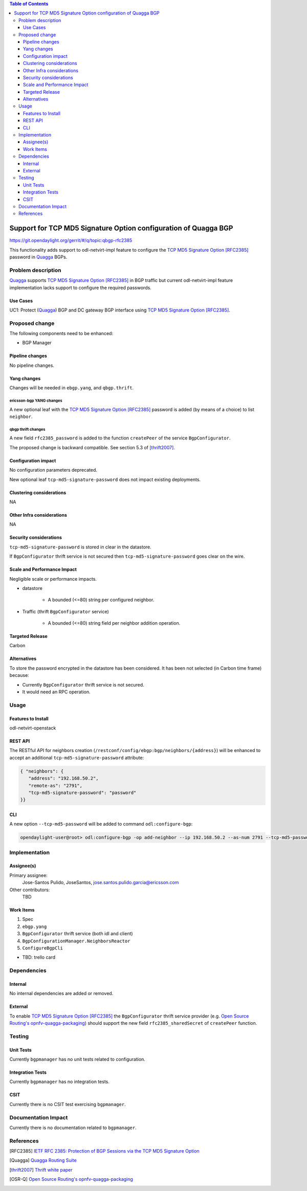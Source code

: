 .. contents:: Table of Contents
   :depth: 3

.. |RFC2385| replace:: TCP MD5 Signature Option [RFC2385]

.. |netvirt| replace:: odl-netvirt-impl feature

.. |Quagga| replace:: Quagga

.. |OSR-Q| replace:: Open Source Routing's opnfv-quagga-packaging


================================================================
Support for TCP MD5 Signature Option configuration of Quagga BGP
================================================================

https://git.opendaylight.org/gerrit/#/q/topic:qbgp-rfc2385

This functionality adds support to |netvirt| to configure the |RFC2385|_
password in |Quagga|_ BGPs.


Problem description
===================

|Quagga|_ supports |RFC2385|_ in BGP traffic but current |netvirt|
implementation lacks support to configure the required passwords.

Use Cases
---------

UC1: Protect (|Quagga|_) BGP and DC gateway BGP interface using |RFC2385|_.

Proposed change
===============

The following components need to be enhanced:

* BGP Manager


Pipeline changes
----------------

No pipeline changes.

Yang changes
------------

Changes will be needed in ``ebgp.yang``, and ``qbgp.thrift``.


ericsson-bgp YANG changes
^^^^^^^^^^^^^^^^^^^^^^^^^

A new optional leaf with the |RFC2385|_ password is added (by means of a
choice) to list ``neighbor``.


.. code-block:: none
   :caption: ebgp.yang additions

   typedef tcp-md5-signature-password-type {
     type string {
       length 1..80;
     } // subtype string
     description
       "The shared secret used by TCP MD5 Signature Option.  The length is
        limited to 80 chars because A) it is identified by the RFC as current
        practice and B) it is the maximum length accepted by Quagga
        implementation.";
     reference "RFC 2385";
   } // typedef tcp-md5-signature-password-type


   grouping tcp-security-option-grouping {
     description "TCP security options.";
     choice tcp-security-option {
       description "The tcp security option in use, if any.";

       case tcp-md5-signature-option {
         description "The connection uses TCP MD5 Signature Option.";
         reference "RFC 2385";
         leaf tcp-md5-signature-password {
           type tcp-md5-signature-password-type;
           description "The shared secret used to sign the packets.";
         } // leaf tcp-md5-signature-password
       } // case tcp-md5-signature-option

     } // choice tcp-security-option
   } // grouping tcp-security-option-grouping


.. code-block:: none
   :caption: ebgp.yang modifications

       list neighbors {
         key "address";
         leaf address {
           type inet:ipv4-address;
           mandatory "true";
         }
         leaf remote-as {
           type uint32;
           mandatory "true";
         }
    +    use tcp-security-option-grouping;



qbgp thrift changes
^^^^^^^^^^^^^^^^^^^

A new field ``rfc2385_password`` is added to the function ``createPeer`` of
the service ``BgpConfigurator``.


.. code-block:: none
   :caption: qbgp.thrift modifications

   @@ -123,3 +123,9 @@ service BgpConfigurator {
        i32 stopBgp(1:i64 asNumber),
   -    i32 createPeer(1:string ipAddress, 2:i64 asNumber),
   +    /*
   +     *  'rfc2385_sharedSecret' is the password used with RFC 2385 "TCP MD5
   +     *  Signature Option".  If this field is empty or missing "TCP MD5
   +     *  Signature Option" will be not used.  An string longer than 80
   +     *  characters will be silently right-truncated.
   +     */
   +    i32 createPeer(1:string ipAddress, 2:i64 asNumber, 3:string rfc2385_sharedSecret),
        i32 deletePeer(1:string ipAddress)

The proposed change is backward compatible. See section 5.3 of [thrift2007]_.


Configuration impact
--------------------

No configuration parameters deprecated.

New optional leaf ``tcp-md5-signature-password`` does not impact existing
deployments.


Clustering considerations
-------------------------
NA

Other Infra considerations
--------------------------
NA

Security considerations
-----------------------

``tcp-md5-signature-password`` is stored in clear in the datastore.

If ``BgpConfigurator`` thrift service is not secured then
``tcp-md5-signature-password`` goes clear on the wire.



Scale and Performance Impact
----------------------------

Negligible scale or performance impacts.

* datastore

   * A bounded (<=80) string per configured neighbor.

* Traffic (thrift ``BgpConfigurator`` service)

   * A bounded (<=80) string field per neighbor addition operation.



Targeted Release
----------------
Carbon

Alternatives
------------
To store the password encrypted in the datastore has been considered.  It has
been not selected (in Carbon time frame) because:

* Currently ``BgpConfigurator`` thrift service is not secured.

* It would need an RPC operation.


Usage
=====

Features to Install
-------------------
odl-netvirt-openstack


REST API
--------

The RESTful API for neighbors creation
(``/restconf/config/ebgp:bgp/neighbors/{address}``) will be enhanced to
accept an additional ``tcp-md5-signature-password`` attribute:

.. code-block:: none

   { "neighbors": {
      "address": "192.168.50.2",
      "remote-as": "2791",
      "tcp-md5-signature-password": "password"
   }}


CLI
---

A new option ``--tcp-md5-password`` will be added to command
``odl:configure-bgp``:

.. code-block:: none

   opendaylight-user@root> odl:configure-bgp -op add-neighbor --ip 192.168.50.2 --as-num 2791 --tcp-md5-password password



Implementation
==============

Assignee(s)
-----------

Primary assignee:
  Jose-Santos Pulido, JoseSantos, jose.santos.pulido.garcia@ericsson.com

Other contributors:
  TBD

Work Items
----------

#. Spec

#. ``ebgp.yang``

#. ``BgpConfigurator`` thrift service (both idl and client)

#. ``BgpConfigurationManager.NeighborsReactor``

#. ``ConfigureBgpCli``

* TBD: trello card


Dependencies
============

Internal
--------

No internal dependencies are added or removed.

External
--------

To enable |RFC2385|_ the ``BgpConfigurator`` thrift service provider (e.g.
|OSR-Q|_) should support the new field ``rfc2385_sharedSecret`` of
``createPeer`` function.



Testing
=======

Unit Tests
----------

Currently ``bgpmanager`` has no unit tests related to configuration.

Integration Tests
-----------------

Currently ``bgpmanager`` has no integration tests.

CSIT
----

Currently there is no CSIT test exercising ``bgpmanager``.


Documentation Impact
====================

Currently there is no documentation related to ``bgpmanager``.


References
==========

.. [RFC2385] `IETF RFC 2385: Protection of BGP Sessions via the TCP MD5 Signature Option <https://tools.ietf.org/html/rfc2385>`__

.. [Quagga] `Quagga Routing Suite <http://www.nongnu.org/quagga>`__

.. [thrift2007] `Thrift white paper <https://thrift.apache.org/static/files/thrift-20070401.pdf>`__

.. [OSR-Q] `Open Source Routing's opnfv-quagga-packaging <https://git-us.netdef.org/projects/OSR/repos/opnfv-quagga-packaging/browse>`__


..
   vi: ts=3 sts=3 sw=3 expandtab ai tw=77 :

